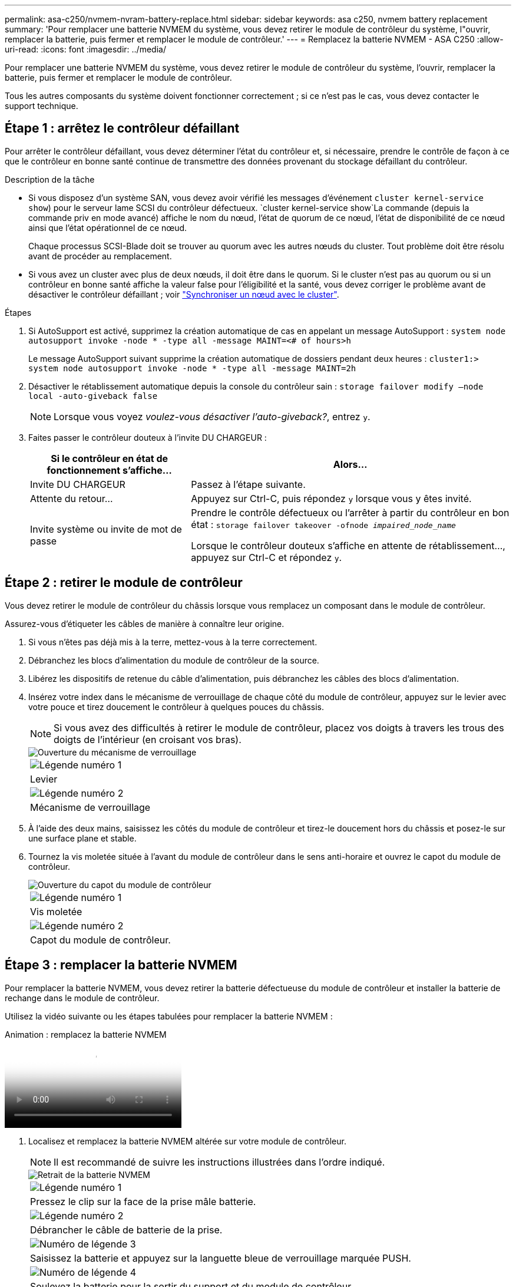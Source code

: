 ---
permalink: asa-c250/nvmem-nvram-battery-replace.html 
sidebar: sidebar 
keywords: asa c250, nvmem battery replacement 
summary: 'Pour remplacer une batterie NVMEM du système, vous devez retirer le module de contrôleur du système, l"ouvrir, remplacer la batterie, puis fermer et remplacer le module de contrôleur.' 
---
= Remplacez la batterie NVMEM - ASA C250
:allow-uri-read: 
:icons: font
:imagesdir: ../media/


[role="lead"]
Pour remplacer une batterie NVMEM du système, vous devez retirer le module de contrôleur du système, l'ouvrir, remplacer la batterie, puis fermer et remplacer le module de contrôleur.

Tous les autres composants du système doivent fonctionner correctement ; si ce n'est pas le cas, vous devez contacter le support technique.



== Étape 1 : arrêtez le contrôleur défaillant

Pour arrêter le contrôleur défaillant, vous devez déterminer l'état du contrôleur et, si nécessaire, prendre le contrôle de façon à ce que le contrôleur en bonne santé continue de transmettre des données provenant du stockage défaillant du contrôleur.

.Description de la tâche
* Si vous disposez d'un système SAN, vous devez avoir vérifié les messages d'événement  `cluster kernel-service show`) pour le serveur lame SCSI du contrôleur défectueux.  `cluster kernel-service show`La commande (depuis la commande priv en mode avancé) affiche le nom du nœud, l'état de quorum de ce nœud, l'état de disponibilité de ce nœud ainsi que l'état opérationnel de ce nœud.
+
Chaque processus SCSI-Blade doit se trouver au quorum avec les autres nœuds du cluster. Tout problème doit être résolu avant de procéder au remplacement.

* Si vous avez un cluster avec plus de deux nœuds, il doit être dans le quorum. Si le cluster n'est pas au quorum ou si un contrôleur en bonne santé affiche la valeur false pour l'éligibilité et la santé, vous devez corriger le problème avant de désactiver le contrôleur défaillant ; voir link:https://docs.netapp.com/us-en/ontap/system-admin/synchronize-node-cluster-task.html?q=Quorum["Synchroniser un nœud avec le cluster"^].


.Étapes
. Si AutoSupport est activé, supprimez la création automatique de cas en appelant un message AutoSupport : `system node autosupport invoke -node * -type all -message MAINT=<# of hours>h`
+
Le message AutoSupport suivant supprime la création automatique de dossiers pendant deux heures : `cluster1:> system node autosupport invoke -node * -type all -message MAINT=2h`

. Désactiver le rétablissement automatique depuis la console du contrôleur sain : `storage failover modify –node local -auto-giveback false`
+

NOTE: Lorsque vous voyez _voulez-vous désactiver l'auto-giveback?_, entrez `y`.

. Faites passer le contrôleur douteux à l'invite DU CHARGEUR :
+
[cols="1,2"]
|===
| Si le contrôleur en état de fonctionnement s'affiche... | Alors... 


 a| 
Invite DU CHARGEUR
 a| 
Passez à l'étape suivante.



 a| 
Attente du retour...
 a| 
Appuyez sur Ctrl-C, puis répondez `y` lorsque vous y êtes invité.



 a| 
Invite système ou invite de mot de passe
 a| 
Prendre le contrôle défectueux ou l'arrêter à partir du contrôleur en bon état : `storage failover takeover -ofnode _impaired_node_name_`

Lorsque le contrôleur douteux s'affiche en attente de rétablissement..., appuyez sur Ctrl-C et répondez `y`.

|===




== Étape 2 : retirer le module de contrôleur

Vous devez retirer le module de contrôleur du châssis lorsque vous remplacez un composant dans le module de contrôleur.

Assurez-vous d'étiqueter les câbles de manière à connaître leur origine.

. Si vous n'êtes pas déjà mis à la terre, mettez-vous à la terre correctement.
. Débranchez les blocs d'alimentation du module de contrôleur de la source.
. Libérez les dispositifs de retenue du câble d'alimentation, puis débranchez les câbles des blocs d'alimentation.
. Insérez votre index dans le mécanisme de verrouillage de chaque côté du module de contrôleur, appuyez sur le levier avec votre pouce et tirez doucement le contrôleur à quelques pouces du châssis.
+

NOTE: Si vous avez des difficultés à retirer le module de contrôleur, placez vos doigts à travers les trous des doigts de l'intérieur (en croisant vos bras).

+
image::../media/drw_a250_pcm_remove_install.png[Ouverture du mécanisme de verrouillage]

+
|===


 a| 
image:../media/legend_icon_01.png["Légende numéro 1"]
| Levier 


 a| 
image:../media/legend_icon_02.png["Légende numéro 2"]
 a| 
Mécanisme de verrouillage

|===
. À l'aide des deux mains, saisissez les côtés du module de contrôleur et tirez-le doucement hors du châssis et posez-le sur une surface plane et stable.
. Tournez la vis moletée située à l'avant du module de contrôleur dans le sens anti-horaire et ouvrez le capot du module de contrôleur.
+
image::../media/drw_a250_open_controller_module_cover.png[Ouverture du capot du module de contrôleur]

+
|===


 a| 
image:../media/legend_icon_01.png["Légende numéro 1"]
| Vis moletée 


 a| 
image:../media/legend_icon_02.png["Légende numéro 2"]
 a| 
Capot du module de contrôleur.

|===




== Étape 3 : remplacer la batterie NVMEM

Pour remplacer la batterie NVMEM, vous devez retirer la batterie défectueuse du module de contrôleur et installer la batterie de rechange dans le module de contrôleur.

Utilisez la vidéo suivante ou les étapes tabulées pour remplacer la batterie NVMEM :

.Animation : remplacez la batterie NVMEM
video::89f6d5c3-1a5b-4500-8ba8-ac5b01653050[panopto]
. Localisez et remplacez la batterie NVMEM altérée sur votre module de contrôleur.
+

NOTE: Il est recommandé de suivre les instructions illustrées dans l'ordre indiqué.

+
image::../media/drw_a250_replace_nvmem_batt.png[Retrait de la batterie NVMEM]

+
|===


 a| 
image:../media/legend_icon_01.png["Légende numéro 1"]
| Pressez le clip sur la face de la prise mâle batterie. 


 a| 
image:../media/legend_icon_02.png["Légende numéro 2"]
 a| 
Débrancher le câble de batterie de la prise.



 a| 
image:../media/legend_icon_03.png["Numéro de légende 3"]
 a| 
Saisissez la batterie et appuyez sur la languette bleue de verrouillage marquée PUSH.



 a| 
image:../media/legend_icon_04.png["Numéro de légende 4"]
 a| 
Soulevez la batterie pour la sortir du support et du module de contrôleur.

|===
. Localisez la fiche mâle batterie et appuyez sur le clip situé sur la face de la fiche mâle batterie pour dégager la fiche mâle de la prise.
. Saisissez la batterie et appuyez sur la languette bleue de verrouillage, PUIS soulevez la batterie pour la sortir du support et du module de contrôleur et mettez-la de côté.
. Retirez la batterie NV de rechange du sac d'expédition antistatique et alignez-la sur le support de batterie.
. Insérez la fiche de remplacement de la batterie NV dans la prise.
. Faites glisser le bloc-batterie vers le bas le long de la paroi latérale en tôle jusqu'à ce que les pattes de support situées sur le crochet mural latéral s'engagent dans les fentes de la batterie et que le loquet du bloc-batterie s'enclenche et s'enclenche dans l'ouverture de la paroi latérale.
. Appuyez fermement sur la batterie pour vous assurer qu'elle est bien verrouillée.




== Étape 4 : installer le module de contrôleur

Après avoir remplacé le composant du module de contrôleur, vous devez réinstaller le module de contrôleur dans le châssis, puis l'amorcer.

Vous pouvez utiliser l'illustration suivante ou les étapes écrites pour installer le module de contrôleur de remplacement dans le châssis.

. Fermez le capot du module de contrôleur et serrez la vis à molette.
+
image::../media/drw_a250_close_controller_module_cover.png[Fermeture du capot du module de contrôleur]

+
|===


 a| 
image:../media/legend_icon_01.png["Légende numéro 1"]
| Capot du module de contrôleur 


 a| 
image:../media/legend_icon_02.png["Légende numéro 2"]
 a| 
Vis moletée

|===
. Insérer le module de contrôleur dans le châssis :
+
.. S'assurer que les bras du mécanisme de verrouillage sont verrouillés en position complètement sortie.
.. À l'aide des deux mains, alignez et faites glisser doucement le module de commande dans les bras du mécanisme de verrouillage jusqu'à ce qu'il s'arrête.
.. Placez vos doigts à travers les trous des doigts depuis l'intérieur du mécanisme de verrouillage.
.. Enfoncez vos pouces sur les pattes orange situées sur le mécanisme de verrouillage et poussez doucement le module de commande au-dessus de la butée.
.. Libérez vos pouces de la partie supérieure des mécanismes de verrouillage et continuez à pousser jusqu'à ce que les mécanismes de verrouillage s'enclenchent.
+
Le module de contrôleur commence à démarrer dès qu'il est complètement inséré dans le châssis.



+
Le module de contrôleur doit être complètement inséré et aligné avec les bords du châssis.

. Reliez uniquement les ports de gestion et de console, de sorte que vous puissiez accéder au système pour effectuer les tâches décrites dans les sections ci-après.
+

NOTE: Vous connecterez le reste des câbles au module de contrôleur plus loin dans cette procédure.





== Étape 5 : renvoyer la pièce défaillante à NetApp

Retournez la pièce défectueuse à NetApp, tel que décrit dans les instructions RMA (retour de matériel) fournies avec le kit. Voir la https://mysupport.netapp.com/site/info/rma["Retour de pièces et remplacements"] page pour plus d'informations.
